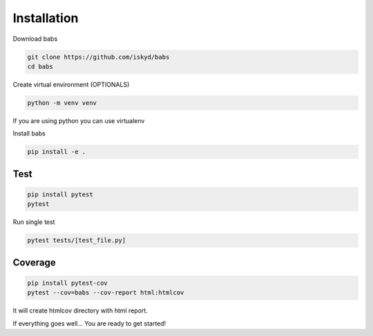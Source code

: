 Installation
================================

Download babs

.. code-block:: bash

    git clone https://github.com/iskyd/babs
    cd babs

Create virtual environment (OPTIONALS)

.. code-block:: bash

    python -m venv venv

If you are using python you can use virtualenv

Install babs

.. code-block:: bash

    pip install -e .


Test
--------------------------------

.. code-block:: bash

    pip install pytest
    pytest

Run single test

.. code-block:: bash

    pytest tests/[test_file.py]


Coverage
--------------------------------
.. code-block:: bash

    pip install pytest-cov
    pytest --cov=babs --cov-report html:htmlcov

It will create htmlcov directory with html report.

If everything goes well... You are ready to get started!